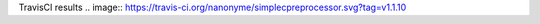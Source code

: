 TravisCI results                                        
.. image:: https://travis-ci.org/nanonyme/simplecpreprocessor.svg?tag=v1.1.10


